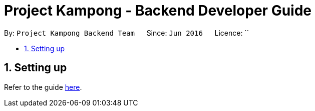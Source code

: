 = Project Kampong - Backend Developer Guide
:site-section: DeveloperGuide
:toc:
:toc-title:
:toc-placement: preamble
:sectnums:
:imagesDir: images
:stylesDir: stylesheets
:xrefstyle: full
ifdef::env-github[]
:tip-caption: :bulb:
:note-caption: :information_source:
:warning-caption: :warning:
endif::[]
:repoURL: https://github.com/Project-Kampong/kampong-backend

By: `Project Kampong Backend Team`      Since: `Jun 2016`      Licence: ``

== Setting up
Refer to the guide <<README.md#, here>>.
